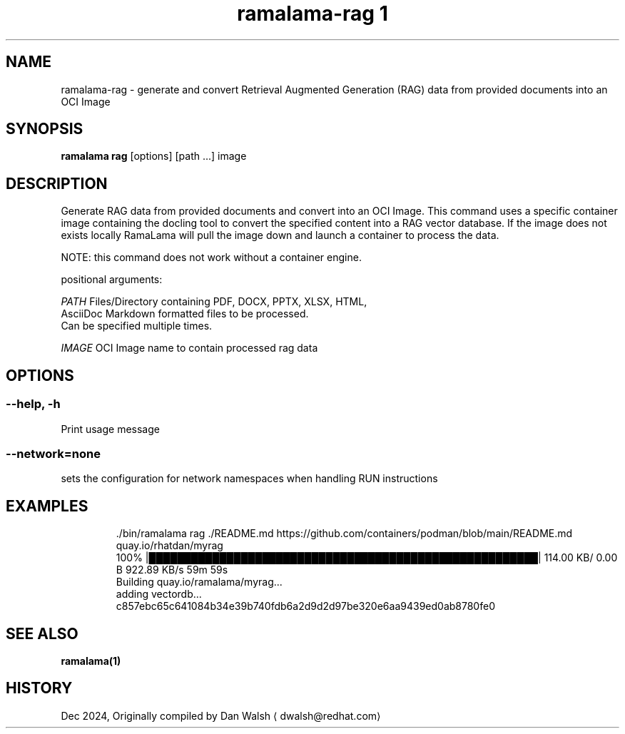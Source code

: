 .TH "ramalama-rag 1" 
.nh
.ad l

.SH NAME
.PP
ramalama\-rag \- generate and convert Retrieval Augmented Generation (RAG) data from provided documents into an OCI Image

.SH SYNOPSIS
.PP
\fBramalama rag\fP [options] [path ...] image

.SH DESCRIPTION
.PP
Generate RAG data from provided documents and convert into an OCI Image. This command uses a specific container image containing the docling
tool to convert the specified content into a RAG vector database. If the image does not exists locally RamaLama will pull the image
down and launch a container to process the data.

.PP
NOTE: this command does not work without a container engine.

.PP
positional arguments:

.PP
\fIPATH\fP    Files/Directory containing PDF, DOCX, PPTX, XLSX, HTML,
        AsciiDoc \& Markdown formatted files to be processed.
        Can be specified multiple times.

.PP
\fIIMAGE\fP   OCI Image name to contain processed rag data

.SH OPTIONS
.SS \fB\-\-help\fP, \fB\-h\fP
.PP
Print usage message

.SS \fB\-\-network\fP=\fInone\fP
.PP
sets the configuration for network namespaces when handling RUN instructions

.SH EXAMPLES
.PP
.RS

.nf
\&./bin/ramalama rag ./README.md https://github.com/containers/podman/blob/main/README.md quay.io/rhatdan/myrag
100% |███████████████████████████████████████████████████████|  114.00 KB/    0.00 B 922.89 KB/s   59m 59s
Building quay.io/ramalama/myrag...
adding vectordb...
c857ebc65c641084b34e39b740fdb6a2d9d2d97be320e6aa9439ed0ab8780fe0

.fi
.RE

.SH SEE ALSO
.PP
\fBramalama(1)\fP

.SH HISTORY
.PP
Dec 2024, Originally compiled by Dan Walsh 
\[la]dwalsh@redhat.com\[ra]
